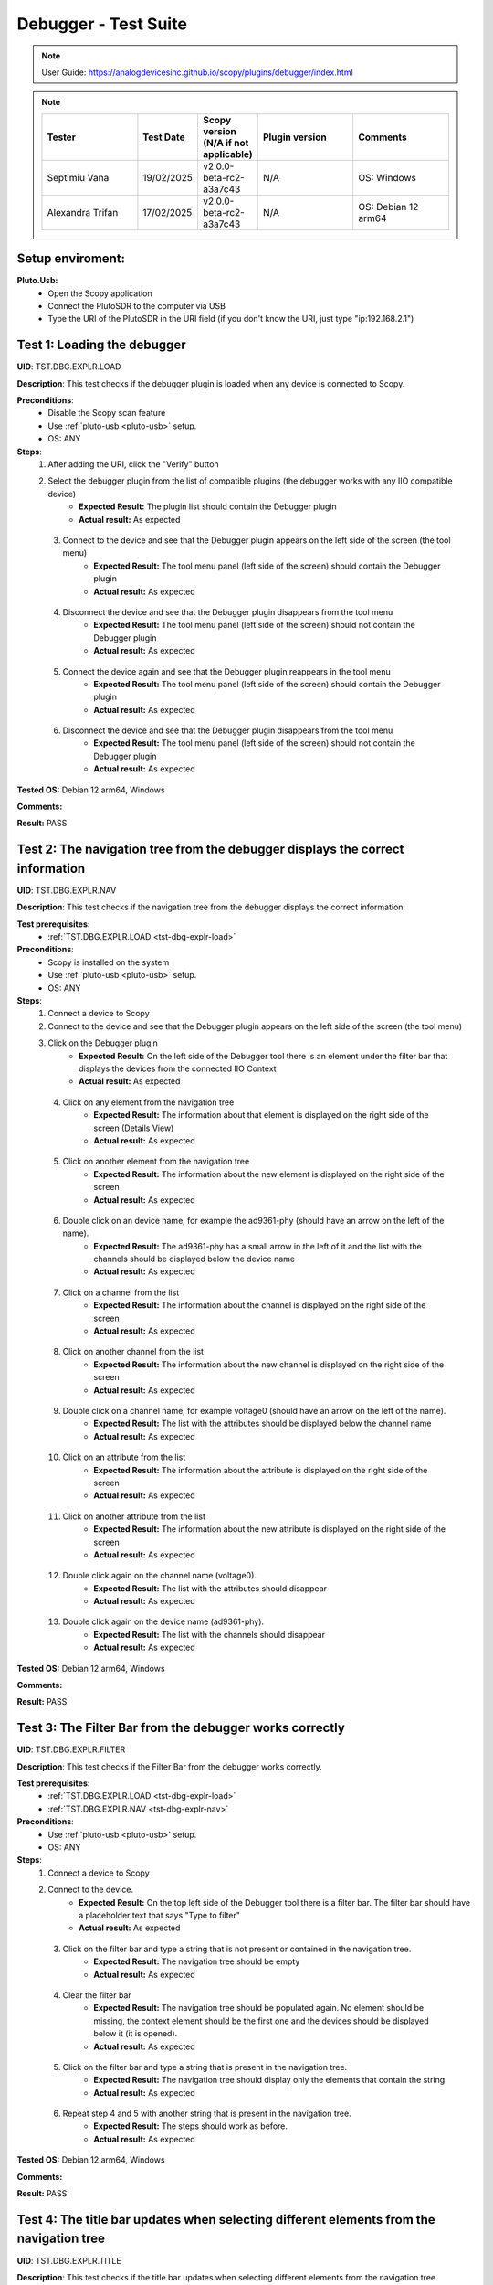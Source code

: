 Debugger - Test Suite
============================================================================================================================

.. note::

    User Guide: https://analogdevicesinc.github.io/scopy/plugins/debugger/index.html

.. note::
    .. list-table:: 
       :widths: 50 30 30 50 50
       :header-rows: 1

       * - Tester
         - Test Date
         - Scopy version (N/A if not applicable)
         - Plugin version
         - Comments
       * - Septimiu Vana
         - 19/02/2025
         - v2.0.0-beta-rc2-a3a7c43
         - N/A
         - OS: Windows
       * - Alexandra Trifan
         - 17/02/2025
         - v2.0.0-beta-rc2-a3a7c43
         - N/A
         - OS: Debian 12 arm64

Setup enviroment:
----------------------------------------------------------------------------------------------------------------------------

.. _pluto-usb-debugger:

**Pluto.Usb:**
        - Open the Scopy application
        - Connect the PlutoSDR to the computer via USB
        - Type the URI of the PlutoSDR in the URI field (if you don't know the URI, just type "ip:192.168.2.1")

.. _tst-dbg-explr-load:

Test 1: Loading the debugger
----------------------------------------------------------------------------------------------------------------------------

**UID**: TST.DBG.EXPLR.LOAD

**Description**: This test checks if the debugger plugin is loaded when any device is connected to Scopy.

**Preconditions**:
        - Disable the Scopy scan feature
        - Use :ref:`pluto-usb <pluto-usb>` setup.
        - OS: ANY

**Steps**:
        1. After adding the URI, click the "Verify" button
        2. Select the debugger plugin from the list of compatible plugins (the debugger works with any IIO compatible device)
                - **Expected Result:** The plugin list should contain the Debugger plugin
                - **Actual result:** As expected

..
        Actual test result goes here.
..

        3. Connect to the device and see that the Debugger plugin appears on the left side of the screen (the tool menu)
                - **Expected Result:** The tool menu panel (left side of the screen) should contain the Debugger plugin
                - **Actual result:** As expected

..
        Actual test result goes here.
..

        4. Disconnect the device and see that the Debugger plugin disappears from the tool menu
                - **Expected Result:** The tool menu panel (left side of the screen) should not contain the Debugger plugin
                - **Actual result:** As expected

..
        Actual test result goes here.
..

        5. Connect the device again and see that the Debugger plugin reappears in the tool menu
                - **Expected Result:** The tool menu panel (left side of the screen) should contain the Debugger plugin
                - **Actual result:** As expected

..
        Actual test result goes here.
..

        6. Disconnect the device and see that the Debugger plugin disappears from the tool menu
                - **Expected Result:** The tool menu panel (left side of the screen) should not contain the Debugger plugin
                - **Actual result:** As expected

..
        Actual test result goes here.
..

**Tested OS:** Debian 12 arm64, Windows

..
  Details about the tested OS goes here.

**Comments:**

..
  Any comments about the test goes here.

**Result:** PASS

..
  The result of the test goes here (PASS/FAIL).


.. _tst-dbg-explr-nav:

Test 2: The navigation tree from the debugger displays the correct information
----------------------------------------------------------------------------------------------------------------------------

**UID**: TST.DBG.EXPLR.NAV

**Description**: This test checks if the navigation tree from the debugger displays the correct information.

**Test prerequisites**:
        - :ref:`TST.DBG.EXPLR.LOAD <tst-dbg-explr-load>`

**Preconditions**:
        - Scopy is installed on the system
        - Use :ref:`pluto-usb <pluto-usb>` setup.
        - OS: ANY

**Steps**:
        1. Connect a device to Scopy
        2. Connect to the device and see that the Debugger plugin appears on the left side of the screen (the tool menu)
        3. Click on the Debugger plugin
                - **Expected Result:** On the left side of the Debugger tool there is an element under the filter bar that displays the devices from the connected IIO Context
                - **Actual result:** As expected

..
        Actual test result goes here.
..

        4. Click on any element from the navigation tree
                - **Expected Result:** The information about that element is displayed on the right side of the screen (Details View)
                - **Actual result:** As expected

..
        Actual test result goes here.
..

        5. Click on another element from the navigation tree
                - **Expected Result:** The information about the new element is displayed on the right side of the screen
                - **Actual result:** As expected

..
        Actual test result goes here.
..

        6. Double click on an device name, for example the ad9361-phy (should have an arrow on the left of the name).
                - **Expected Result:** The ad9361-phy has a small arrow in the left of it and the list with the channels should be displayed below the device name
                - **Actual result:** As expected

..
        Actual test result goes here.
..

        7. Click on a channel from the list
                - **Expected Result:** The information about the channel is displayed on the right side of the screen
                - **Actual result:** As expected

..
        Actual test result goes here.
..

        8. Click on another channel from the list
                - **Expected Result:** The information about the new channel is displayed on the right side of the screen
                - **Actual result:** As expected

..
        Actual test result goes here.
..

        9. Double click on a channel name, for example voltage0 (should have an arrow on the left of the name).
                - **Expected Result:** The list with the attributes should be displayed below the channel name
                - **Actual result:** As expected

..
        Actual test result goes here.
..

        10. Click on an attribute from the list
                - **Expected Result:** The information about the attribute is displayed on the right side of the screen
                - **Actual result:** As expected

..
        Actual test result goes here.
..

        11. Click on another attribute from the list
                - **Expected Result:** The information about the new attribute is displayed on the right side of the screen
                - **Actual result:** As expected

..
        Actual test result goes here.
..

        12. Double click again on the channel name (voltage0).
                - **Expected Result:** The list with the attributes should disappear
                - **Actual result:** As expected

..
        Actual test result goes here.
..

        13. Double click again on the device name (ad9361-phy).
                - **Expected Result:** The list with the channels should disappear
                - **Actual result:** As expected

..
        Actual test result goes here.
..

**Tested OS:** Debian 12 arm64, Windows

..
  Details about the tested OS goes here.

**Comments:**

..
  Any comments about the test goes here.

**Result:** PASS

..
  The result of the test goes here (PASS/FAIL).


.. _tst-dbg-explr-filter:

Test 3: The Filter Bar from the debugger works correctly
----------------------------------------------------------------------------------------------------------------------------

**UID**: TST.DBG.EXPLR.FILTER

**Description**: This test checks if the Filter Bar from the debugger works correctly.

**Test prerequisites**:
        - :ref:`TST.DBG.EXPLR.LOAD <tst-dbg-explr-load>`
        - :ref:`TST.DBG.EXPLR.NAV <tst-dbg-explr-nav>`

**Preconditions**:
        - Use :ref:`pluto-usb <pluto-usb>` setup.
        - OS: ANY

**Steps**:
        1. Connect a device to Scopy
        2. Connect to the device.
                - **Expected Result:** On the top left side of the Debugger tool there is a filter bar. The filter bar should have a placeholder text that says "Type to filter"
                - **Actual result:** As expected

..
        Actual test result goes here.
..

        3. Click on the filter bar and type a string that is not present or contained in the navigation tree.
                - **Expected Result:** The navigation tree should be empty
                - **Actual result:** As expected

..
        Actual test result goes here.
..

        4. Clear the filter bar
                - **Expected Result:** The navigation tree should be populated again. No element should be missing, the context element should be the first one and the devices should be displayed below it (it is opened).
                - **Actual result:** As expected

..
        Actual test result goes here.
..

        5. Click on the filter bar and type a string that is present in the navigation tree.
                - **Expected Result:** The navigation tree should display only the elements that contain the string
                - **Actual result:** As expected

..
        Actual test result goes here.
..

        6. Repeat step 4 and 5 with another string that is present in the navigation tree.
                - **Expected Result:** The steps should work as before.
                - **Actual result:** As expected

..
        Actual test result goes here.
..

**Tested OS:** Debian 12 arm64, Windows

..
  Details about the tested OS goes here.

**Comments:**

..
  Any comments about the test goes here.

**Result:** PASS

..
  The result of the test goes here (PASS/FAIL).


.. _tst-dbg-explr-title:

Test 4: The title bar updates when selecting different elements from the navigation tree
----------------------------------------------------------------------------------------------------------------------------

**UID**: TST.DBG.EXPLR.TITLE

**Description**: This test checks if the title bar updates when selecting different elements from the navigation tree.

**Test prerequisites**:
        - :ref:`TST.DBG.EXPLR.LOAD <tst-dbg-explr-load>`
        - :ref:`TST.DBG.EXPLR.NAV <tst-dbg-explr-nav>`

**Preconditions**:
        - Use :ref:`pluto-usb <pluto-usb>` setup.
        - OS: ANY

**Steps**:
        1. Connect a device to Scopy
        2. Connect to the device.
                - **Expected Result:** On the top side of the Debugger tool there is a title bar. The title bar should have a square button with the name of the first element from the navigation tree. After this button, there should be a small green circle with a plus sign.
                - **Actual result:** As expected

..
        Actual test result goes here.
..

        3. Click on any element from the navigation tree.
                - **Expected Result:** The title bar appends the name of the selected element. The name of the element should appear after the first element name and separated in a new button.
                - **Actual result:** As expected

..
        Actual test result goes here.
..

        4. Click on another element from the navigation tree.
                - **Expected Result:** The title bar appends the name of the selected element. The name of the element should appear after the first element name and separated in a new button.
                - **Actual result:** As expected

..
        Actual test result goes here.
..

        5. Open a device from the navigation panel, and then a channel from this device and select an attribute from the channel. 
                - **Expected Result:** The title bar should display the 4 names in order: The context name, the device name, the channel name and the attribute name. Each name should be separated a different button.
                - **Actual result:** As expected

..
        Actual test result goes here.
..

        6. Click on any elemet from the title bar. 
                - **Expected Result:** The title bar should remove all button after it and the navigation tree should highlight the selected element.
                - **Actual result:** As expected

..
        Actual test result goes here.
..

        7. Click the green circle with the plus sign. 
                - **Expected Result:** The circle should change to an x. (The current element should be added to the watch list, but this behavior is tested in a different test).
                - **Actual result:** As expected

..
        Actual test result goes here.
..

**Tested OS:** Debian 12 arm64, Windows

..
  Details about the tested OS goes here.

**Comments:**

..
  Any comments about the test goes here.

**Result:** PASS

..
  The result of the test goes here (PASS/FAIL).


.. _tst-dbg-explr-watch:

Test 5: The watch list from the debugger works correctly
----------------------------------------------------------------------------------------------------------------------------

**UID**: TST.DBG.EXPLR.WATCH

**Description**: This test checks if the watch list from the debugger works correctly.

**Test prerequisites**:
        - :ref:`TST.DBG.EXPLR.LOAD <tst-dbg-explr-load>`
        - :ref:`TST.DBG.EXPLR.NAV <tst-dbg-explr-nav>`
        - :ref:`TST.DBG.EXPLR.TITLE <tst-dbg-explr-title>`

**Preconditions**:
        - Use :ref:`pluto-usb <pluto-usb>` setup.
        - OS: ANY

**Steps**:
        1. Connect a device to Scopy
        2. Connect to the device
                - **Expected Result:** At the bottom of the Debugger tool there is a watch list. The watch list should be a tabel with 4 columns: Name, Value, Type and Path. The table should have a header with the column names. There should also be another column with no name where the 'X' buttons for each row are displayed.
                - **Actual result:** As expected

..
        Actual test result goes here.
..

        3. Click on an element from the navigation tree, the title bar should update with the name of the selected element and a green circle with a plus sign should exist on the right side of the title bar.
        4. Click on the green circle with the plus sign.
                - **Expected Result:** The circle should change to an x and the selected element should be added to the watch list. The element should be added in the first row of the table and the columns should be filled with the information from the selected element.
                - **Actual result:** As expected

..
        Actual test result goes here.
..

        5. Repeat step 3 and 4 with another element from the navigation tree. 
                - **Expected Result:** The new element should be added to the watch list in the second row of the table and the columns should be filled with the information from the selected element.
                - **Actual result:** As expected

..
        Actual test result goes here.
..

        6. Modify the value of an element from the watch list. 
                - **Expected Result:** The value should be updated in the table and in the panel above it (the details view).
                - **Actual result:** As expected

..
        Actual test result goes here.
..

        7. Click on the red x from the watch list.
                - **Expected Result:** The selected element should be removed from the watch list.
                - **Actual result:** As expected

..
        Actual test result goes here.
..

        8. Click on the x from the last column of the watch list.
                - **Expected Result:** The selected element should be removed from the watch list.
                - **Actual result:** As expected

..
        Actual test result goes here.
..

        9. Repeat steps 3 to 8 with other elements from the navigation tree.
                - **Expected Result:** Nothing should crash and the watch list should be updated correctly.
                - **Actual result:** As expected

..
        Actual test result goes here.
..

        10. Add a few elements in the wathch list. Click any other element from the watch list.
                - **Expected Result:** The navigation bar, title bar and information from the details view should be updated with the information from the selected element.
                - **Actual result:** As expected

..
        Actual test result goes here.
..

**Tested OS:** Debian 12 arm64, Windows

..
  Details about the tested OS goes here.

**Comments:**

..
  Any comments about the test goes here.

**Result:** PASS

..
  The result of the test goes here (PASS/FAIL).


.. _tst-dbg-explr-details:

Test 6: The details view from the debugger work correctly
----------------------------------------------------------------------------------------------------------------------------

**UID**: TST.DBG.EXPLR.DETAILS

**Description**: This test checks if the details view from the debugger work correctly.

**Test prerequisites**:
        - :ref:`TST.DBG.EXPLR.LOAD <tst-dbg-explr-load>`
        - :ref:`TST.DBG.EXPLR.NAV <tst-dbg-explr-nav>`

**Preconditions**: 
        - Have the iio_info command installed on the system
        - Use :ref:`pluto-usb <pluto-usb>` setup.
        - OS: ANY

**Steps**:
        1. Connect a device to Scopy
        2. Connect to the device
                - **Expected Result:** Ensure that on the right side of the Debugger tool there is a details view. The details view should have a title bar with the name of the selected element from the navigation tree. At first the details view should display the context attributes.
                - **Actual result:** As expected

..
        Actual test result goes here.
..

        3. Test the GUI View.
        4. Click on any element from the navigation tree.
                - **Expected Result:** The details view should display the information from the selected element.
                - **Actual result:** As expected

..
        Actual test result goes here.
..

        5. Click on any attribute from the details view. Change the data, press enter or click outside the attribute.
                - **Expected Result:** Under the attribute value, a progress bar should appear and start filling. After the progress bar is filled, the progress bar should turn green for a few seconds and the attribute value should be updated. To verify that the value was updated, run an external program like iio_info and check that the value is the same
                - **Actual result:** As expected

..
        Actual test result goes here.
..

        6. Repeat step 5 with the following 3 types of attributes: a text box (a box where the user can type any string), a combo box (a box where the user can select from a list of options) and a range box (a box where the user can type a number or use the arrows (or the +/- sign) to increase or decrease the value and/or write the desired value).
        7. While selectig different elements from the navigation tree, lower part of the GUI View, the General Info section should update with the information from the selected element (information such as weather it is a hardware monitor, a trigger, has a trigger attached, if the channel is a scan element, input or output, enabled or disabled). All these informations should be present within the elements of the ADALM-PLUTO device.
                - **Expected Result:** The General Info section should update with the information from the selected element.
                - **Actual result:** As expected

..
        Actual test result goes here.
..

        8. Test the IIO View.
        9. Click on the IIOView button, it should be next to the GUI View, under the title. 
                - **Expected Result:** The IIO View should display a snippet similar to the iio_info command. The snippet should contain the information from the selected element from the navigation tree. To check this, run the iio_info command in a terminal and compare the information from the terminal with the information from the IIO View.
                - **Actual result:** As expected

..
        Actual test result goes here.
..

        10. Repeat step 9 with different elements from the navigation tree.
                - **Expected Result:** The IIO View should update with the information from the selected element.
                - **Actual result:** As expected

..
        Actual test result goes here.
..


**Tested OS:** Debian 12 arm64, Windows

..
  Details about the tested OS goes here.

**Comments:**

..
  Any comments about the test goes here.

**Result:** PASS

..
  The result of the test goes here (PASS/FAIL).


.. _tst-dbg-explr-read_all:

Test 7: The read all button correctly reads all visible attributes
----------------------------------------------------------------------------------------------------------------------------

**UID**: TST.DBG.EXPLR.READ_ALL

**Description**: This test checks if the read all button correctly reads all visible attributes.

**Test prerequisites**:
        - :ref:`TST.DBG.EXPLR.LOAD <tst-dbg-explr-load>`
        - :ref:`TST.DBG.EXPLR.NAV <tst-dbg-explr-nav>`
        - :ref:`TST.DBG.EXPLR.DETAILS <tst-dbg-explr-details>`

**Preconditions**:
        - Have the iio_attr command installed on the system
        - Use :ref:`pluto-usb <pluto-usb>` setup.
        - OS: ANY

**Steps**:
        1. Connect a device to Scopy
        2. Connect to the device
                - **Expected Result:** The Debugger plugin appears on the left side of the screen (the tool menu)
                - **Actual result:** As expected

..
        Actual test result goes here.
..

        3. Add a few elements in the watch list. The added elements should be device attributes or channel attributes.
        4. Select any element from the navigation tree (preferable one with a few attributes)
        5. Click the read all button.
                - **Expected Result:** Nothing should change as all the attributes are already read.
                - **Actual result:** As expected

..
        Actual test result goes here.
..

        6. In a terminal, run the iio_attr command and change the value of one of the attributes from the selected element or the watch list.
        7. Click the read all button again. 
                - **Expected Result:** The value of the attribute should be updated in the details view and the watch list (optionally, based on weather the changed element is also in the watch list).
                - **Actual result:** As expected

..
        Actual test result goes here.
..

        8. Also check the IIO View. 
                - **Expected Result:** The value of the attribute should be updated in the IIO View as well.
                - **Actual result:** As expected

..
        Actual test result goes here.
..

**Tested OS:** Debian 12 arm64, Windows

..
  Details about the tested OS goes here.

**Comments:**

..
  Any comments about the test goes here.

**Result:** PASS

..
  The result of the test goes here (PASS/FAIL).


.. _tst-dbg-explr-log:

Test 8: The log window from the debugger correctly displays the operations
----------------------------------------------------------------------------------------------------------------------------

**UID**: TST.DBG.EXPLR.LOG

**Description**: This test checks if the log window from the debugger correctly displays the operations.

**Test prerequisites**:
        - :ref:`TST.DBG.EXPLR.LOAD <tst-dbg-explr-load>`
        - :ref:`TST.DBG.EXPLR.NAV <tst-dbg-explr-nav>`
        - :ref:`TST.DBG.EXPLR.DETAILS <tst-dbg-explr-details>`

**Preconditions**:
        - Use :ref:`pluto-usb <pluto-usb>` setup.
        - OS: ANY

**Steps**:
        1. Connect a device to Scopy
        2. Connect to the device and see that the Debugger plugin appears on the left side of the screen (the tool menu)
        3. At the bottom of the debugger instrument, next to the 'IIO Attributes' button, there should be a 'Log' button. Click on the 'Log' button.
                - **Expected Result:** The current window should change to the log window.
                - **Actual result:** As expected

..
        Actual test result goes here.
..

        4. Select back the 'IIO Attributes' button.
                - **Expected Result:** The current window should change back to the details view.
                - **Actual result:** As expected

..
        Actual test result goes here.
..

        5. (Correct attribute change) Modify an attribute from the detais view (e.g. on the ADALM-PLUTO device, select the ad9361-phy device and the voltage0 channel and modify the gain_control_mode attribute to hybrid).
                - **Expected Result:** The progress bar should appear and start filling. After the progress bar is filled, it should turn green and the value should be read again.
                - **Actual result:** As expected

..
        Actual test result goes here.
..

        6. (Incorrect attribute change) Select the adm1177-iio device from the navigation tree, the voltage0 channel and modify the raw attribute (write whatever value you want, it should be read-only anyways). After the progress bar is filled, it should turn red and the value should be read again.
                - **Expected Result:** The progress bar should appear and start filling. After the progress bar is filled, it should turn red and the value should be read again.
                - **Actual result:** As expected

..
        Actual test result goes here.
..

        7. Click on the 'Log' button. The log window should appear and display the operations from steps 6 and 7. The operations should be displayed in the following format: [timestamp] [operation] [status] [attribute path] [old value (if write operation)] [new value]. The timestamp should be the current time, the operation should be 'W' (write) or 'R' (read), the status should be SUCCESS or FAILURE and the error code, the attribute path should be the name of the modified attribute title, separated by slashes, the old value should be the value before the modification, the new value should be the value after the modification. If the operation is a read operation, the old value should be empty (not exist). Step 6 should be a successful write operation and step 7 should be a failed write operation. After each write operation, a read operation is automatically performed. The read operation should be displayed in the log window as well.
                - **Expected Result:** The log window should display the operations from steps 6 and 7 in the format described above.
                - **Actual result:** As expected

..
        Actual test result goes here.
..

**Tested OS:** Debian 12 arm64, Windows

..
  Details about the tested OS goes here.

**Comments:**

..
  Any comments about the test goes here.

**Result:** PASS

..
  The result of the test goes here (PASS/FAIL).


